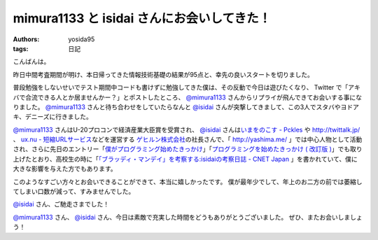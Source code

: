 mimura1133 と isidai さんにお会いしてきた！
===========================================

:authors: yosida95
:tags: 日記

こんばんは。

昨日中間考査期間が明け、本日帰ってきた情報技術基礎の結果が95点と、幸先の良いスタートを切りました。

普段勉強をしないせいでテスト期間中コードも書けずに勉強してきた僕は、その反動で今日は遊びたくなり、 Twitter で「アキバで合流できる人とか居ませんかー？」とポストしたところ、 `@mimura1133 <http://twitter.com/mimura1133>`__ さんからリプライが飛んできてお会いする事になりました。
`@mimura1133 <http://twitter.com/mimura1133>`__ さんと待ち合わせをしていたらなんと `@isidai <http://twitter.com/isidai>`__ さんが突撃してきまして、この3人でスタバやヨドアキ、デニーズに行きました。


`@mimura1133 <http://twitter.com/mimura1133>`__ さんはU-20プロコンで経済産業大臣賞を受賞され、 `@isidai <http://twitter.com/isidai>`__ さんは\ `いまをのこす - Pckles <http://pckles.com/>`__ や http://twittalk.jp/ 、 `ux.nu - 短縮URLサービス <http://ux.nu/>`__\ などを運営する `ゲヒルン株式会社 <http://www.gehirn.co.jp/>`__\ の社長さんで、「 http://yashima.me/ 」では中心人物として活動され、さらに先日のエントリー「\ `僕がプログラミング始めたきっかけ`_\ 」「\ `プログラミングを始めたきっかけ ( 改訂版 )`_\ 」でも取り上げたとおり、高校生の時に「\ `「ブラッディ・マンデイ」を考察する:isidaiの考察日誌 - CNET Japan <http://japan.cnet.com/blog/isidai/2008/10/12/entry_27017004/>`__ 」を書かれていて、僕に大きな影響を与えた方でもあります。


.. _僕がプログラミング始めたきっかけ: {filename}/2011/05/16/235339.rst
.. _プログラミングを始めたきっかけ ( 改訂版 ): {filename}/2011/05/20/193525.rst


このようなすごい方々とお会いできることができて、本当に嬉しかったです。
僕が最年少でして、年上のお二方の前では萎縮してしまい口数が減って、すみませんでした。

`@isidai <http://twitter.com/isidai>`__ さん、ご馳走さまでした！

`@mimura1133 <http://twitter.com/mimura1133>`__ さん、 `@isidai <http://twitter.com/isidai>`__ さん、今日は素敵で充実した時間をどうもありがとうございました。
ぜひ、またお会いしましょう！
